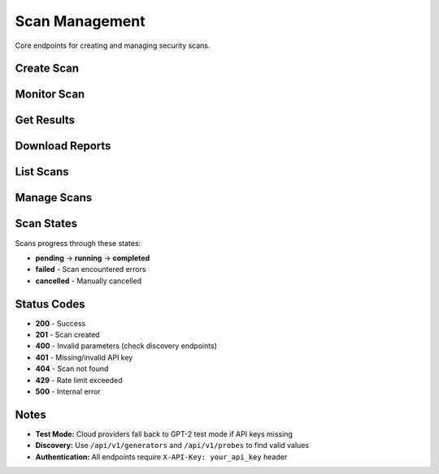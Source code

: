 Scan Management
===============

Core endpoints for creating and managing security scans.

Create Scan
-----------

.. http:post:: /api/v1/scans

   Create a new security scan.

   **Rate limit:** 10 scans/minute

   **Headers:**
   
   * ``X-API-Key: your_api_key`` (required)
   * ``Content-Type: application/json``

   **Request Example:**

   .. code-block:: bash

      curl -X POST https://your-api-domain.com/api/v1/scans \
           -H "X-API-Key: your_api_key_here" \
           -H "Content-Type: application/json" \
           -d '{
             "generator": "openai",
             "model_name": "gpt-3.5-turbo",
             "probe_categories": ["hallucination"],
             "api_keys": {
               "openai_api_key": "sk-your_openai_key"
             },
             "name": "GPT-3.5 Security Test"
           }'

   **Required Fields:**

   * ``generator`` - Model provider (openai, huggingface, anthropic, etc.)
   * ``model_name`` - Specific model to test

   **Optional Fields:**

   * ``probe_categories`` - Categories like ["hallucination", "security"] (default: all)
   * ``probes`` - Specific probe names (overrides categories)
   * ``api_keys`` - Provider API keys (see :doc:`../api-keys-reference` for key names by generator)
   * ``name`` - Scan name
   * ``description`` - Scan description  
   * ``parallel_attempts`` - Parallel attempts 1-10 (default: 1)

   **Response:**

   .. code-block:: json

      {
        "scan_id": "a1b2c3d4-e5f6-7890-abcd-ef1234567890",
        "message": "Scan created successfully",
        "metadata": {
          "name": "GPT-3.5 Security Test", 
          "status": "pending",
          "created_at": "2024-01-15T10:30:00Z",
          "generator": "openai",
          "model_name": "gpt-3.5-turbo"
        }
      }

Monitor Scan
------------

.. http:get:: /api/v1/scans/(str:scan_id)/progress

   Get real-time scan progress with live output.

   **Rate limit:** 500 requests/minute

   .. code-block:: bash

      curl -H "X-API-Key: your_api_key_here" \
           https://your-api-domain.com/api/v1/scans/{scan_id}/progress

   **Response:**

   .. code-block:: json

      {
        "status": "running",
        "progress": 65,
        "completed": false,
        "elapsed_time": "3m 45s", 
        "time_remaining": "1m 50s",
        "output": "Running probe: misleading.FalseAssertion\nGenerating responses..."
      }

.. http:get:: /api/v1/scans/(str:scan_id)/status

   Get lightweight scan status (for polling).

   **Rate limit:** 300 requests/minute

   **Response:**

   .. code-block:: json

      {
        "scan_id": "a1b2c3d4-e5f6-7890-abcd-ef1234567890", 
        "status": "completed",
        "created_at": "2024-01-15T10:30:00Z",
        "completed_at": "2024-01-15T10:45:30Z"
      }

Get Results
-----------

.. http:get:: /api/v1/scans/(str:scan_id)

   Get complete scan details and results.

   **Rate limit:** 200 requests/minute

   .. code-block:: bash

      curl -H "X-API-Key: your_api_key_here" \
           https://your-api-domain.com/api/v1/scans/{scan_id}

Download Reports
----------------

.. http:get:: /api/v1/scans/(str:scan_id)/reports/json

   Download JSON report.

   **Rate limit:** 50 requests/minute

   .. code-block:: bash

      curl -H "X-API-Key: your_api_key_here" \
           https://your-api-domain.com/api/v1/scans/{scan_id}/reports/json \
           -o report.json

.. http:get:: /api/v1/scans/(str:scan_id)/reports/html

   Download HTML report.

   .. code-block:: bash

      curl -H "X-API-Key: your_api_key_here" \
           https://your-api-domain.com/api/v1/scans/{scan_id}/reports/html \
           -o report.html

List Scans  
----------

.. http:get:: /api/v1/scans

   List your scans with pagination.

   **Rate limit:** 100 requests/minute

   **Query Parameters:**

   * ``page`` - Page number (default: 1)
   * ``per_page`` - Items per page, max 100 (default: 20)
   * ``status`` - Filter by: pending, running, completed, failed

   .. code-block:: bash

      curl -H "X-API-Key: your_api_key_here" \
           "https://your-api-domain.com/api/v1/scans?status=completed&per_page=50"

Manage Scans
------------

.. http:patch:: /api/v1/scans/(str:scan_id)

   Update scan name/description.

   **Rate limit:** 50 requests/minute

   .. code-block:: bash

      curl -X PATCH -H "X-API-Key: your_api_key_here" \
           -H "Content-Type: application/json" \
           -d '{"name": "Updated scan name"}' \
           https://your-api-domain.com/api/v1/scans/{scan_id}

.. http:delete:: /api/v1/scans/(str:scan_id)

   Cancel a running scan.

   **Rate limit:** 20 requests/minute

   .. code-block:: bash

      curl -X DELETE -H "X-API-Key: your_api_key_here" \
           https://your-api-domain.com/api/v1/scans/{scan_id}

   .. note::
      Cancelled scans cannot be restarted.

Scan States
-----------

Scans progress through these states:

* **pending** → **running** → **completed**
* **failed** - Scan encountered errors  
* **cancelled** - Manually cancelled

Status Codes
------------

* **200** - Success
* **201** - Scan created
* **400** - Invalid parameters (check discovery endpoints)
* **401** - Missing/invalid API key
* **404** - Scan not found 
* **429** - Rate limit exceeded
* **500** - Internal error

Notes
-----

* **Test Mode:** Cloud providers fall back to GPT-2 test mode if API keys missing
* **Discovery:** Use ``/api/v1/generators`` and ``/api/v1/probes`` to find valid values
* **Authentication:** All endpoints require ``X-API-Key: your_api_key`` header